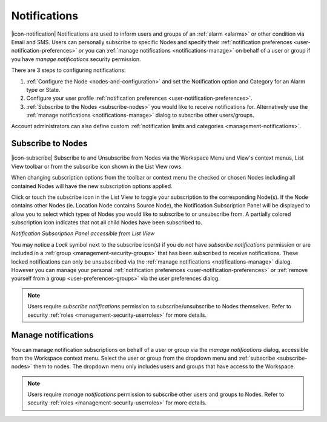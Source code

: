 .. _notifications:

Notifications
==================

|icon-notification| Notifications are used to inform users and groups of an :ref:`alarm <alarms>` or other condition via Email and SMS. 
Users can personally subscribe to specific Nodes and specify their :ref:`notification preferences <user-notification-preferences>` or you can :ref:`manage notifications <notifications-manage>` on behalf of a user or group if you have *manage notifications* security permission.

.. only:: not latex

    |

There are 3 steps to configuring notifications: 

1. :ref:`Configure the Node <nodes-and-configuration>` and set the Notification option and Category for an Alarm type or State.
2. Configure your user profile :ref:`notification preferences <user-notification-preferences>`.
3. :ref:`Subscribe to the Nodes <subscribe-nodes>` you would like to receive notifications for. Alternatively use the :ref:`manage notifications <notifications-manage>` dialog to subscribe other users/groups.

Account administrators can also define custom :ref:`notification limits and categories <management-notifications>`.

.. only:: not latex

    |

.. _subscribe-nodes:

Subscribe to Nodes
------------------
|icon-subscribe| Subscribe to and Unsubscribe from Nodes via the Workspace Menu and View's context menus, List View toolbar or from the subscribe icon shown in the List View rows. 

When changing subscription options from the toolbar or context menu the checked or chosen Nodes including all contained Nodes will have the new subscription options applied.

Click or touch the subscribe icon in the List View to toggle your subscription to the corresponding Node(s). If the Node contains other Nodes (ie. Location Node contains Source Node), the Notification Subscription Panel will be displayed to allow you to select which types of Nodes you would like to subscribe to or unsubscribe from. A partially colored subscription icon indicates that not all child Nodes have been subscribed to.

*Notification Subscription Panel accessible from List View*

.. only:: not latex

    .. image:: notification_panel.jpg
        :scale: 50 %

    | 
        
.. only:: latex

    .. image:: notification_panel.jpg
        :scale: 40 %
        
You may notice a *Lock* symbol next to the subscribe icon(s) if you do not have *subscribe notifications* permission or are included in a :ref:`group <management-security-groups>` that has been subscribed to receive notifications. 
These locked notifications can only be unsubscribed via the :ref:`manage notifications <notifications-manage>` dialog. However you can manage your personal :ref:`notification preferences <user-notification-preferences>` or :ref:`remove yourself from a group <user-preferences-groups>` via the user preferences dialog.

.. note::
    Users require *subscribe notifications* permission to subscribe/unsubscribe to Nodes themselves. Refer to security :ref:`roles <management-security-userroles>` for more details.


.. only:: not latex

    |


.. _notifications-manage:

Manage notifications
---------------------
You can manage notification subscriptions on behalf of a user or group via the *manage notifications* dialog, accessible from the Workspace context menu. 
Select the user or group from the dropdown menu and :ref:`subscribe <subscribe-nodes>` them to nodes. The dropdown menu only includes users and groups that have access to the Workspace.

.. raw:: latex

    \vspace{-10pt}

.. only:: not latex

    .. image:: manage_notifications.jpg
        :scale: 50 %

    | 

.. only:: latex

    | 

    .. image:: manage_notifications.jpg


.. note::
    Users require *manage notifications* permission to subscribe other users and groups to Nodes. Refer to security :ref:`roles <management-security-userroles>` for more details.


.. raw:: latex

    \newpage
